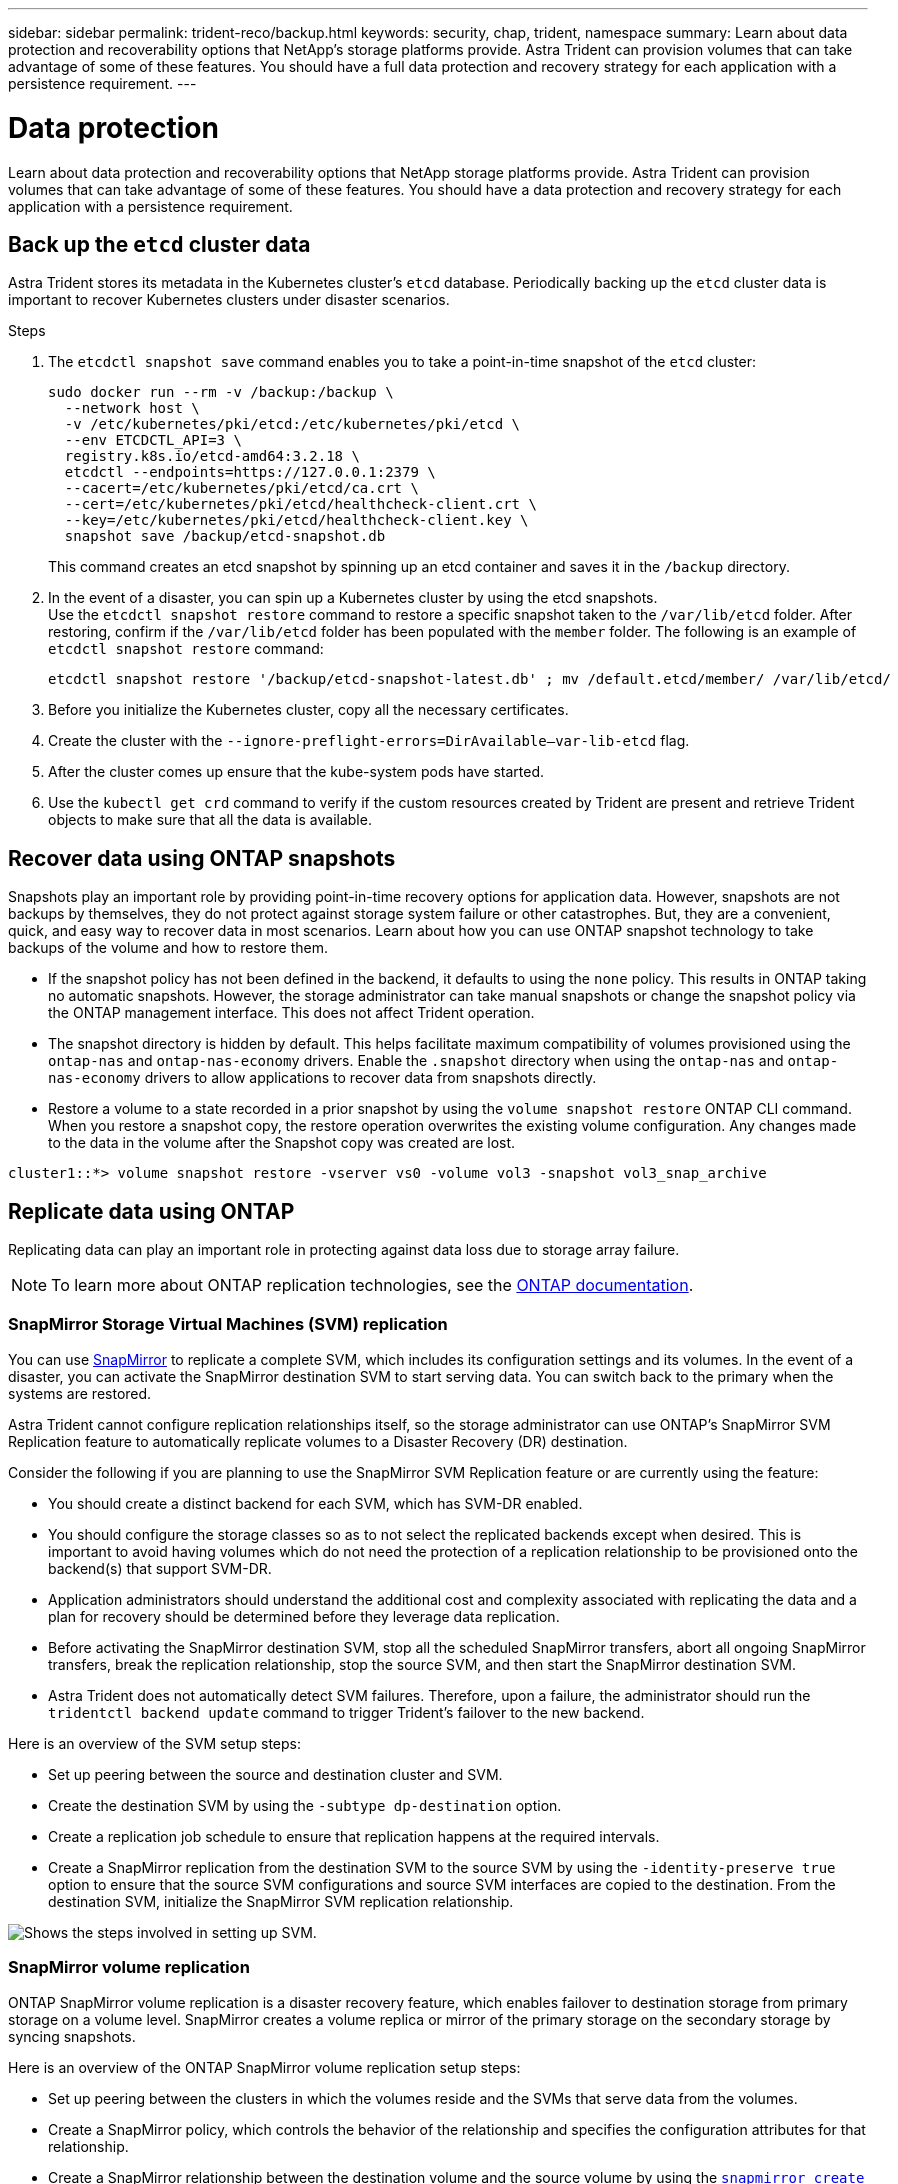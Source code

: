 ---
sidebar: sidebar
permalink: trident-reco/backup.html
keywords: security, chap, trident, namespace
summary: Learn about data protection and recoverability options that NetApp’s storage platforms provide. Astra Trident can provision volumes that can take advantage of some of these features. You should have a full data protection and recovery strategy for each application with a persistence requirement.
---

= Data protection
:hardbreaks:
:icons: font
:imagesdir: ../media/

[.lead]
Learn about data protection and recoverability options that NetApp storage platforms provide. Astra Trident can provision volumes that can take advantage of some of these features. You should have a data protection and recovery strategy for each application with a persistence requirement.

== Back up the `etcd` cluster data

Astra Trident stores its metadata in the Kubernetes cluster's `etcd` database. Periodically backing up the `etcd` cluster data is important to recover Kubernetes clusters under disaster scenarios.

.Steps
. The `etcdctl snapshot save` command enables you to take a point-in-time snapshot of the `etcd` cluster:
+
----
sudo docker run --rm -v /backup:/backup \
  --network host \
  -v /etc/kubernetes/pki/etcd:/etc/kubernetes/pki/etcd \
  --env ETCDCTL_API=3 \
  registry.k8s.io/etcd-amd64:3.2.18 \
  etcdctl --endpoints=https://127.0.0.1:2379 \
  --cacert=/etc/kubernetes/pki/etcd/ca.crt \
  --cert=/etc/kubernetes/pki/etcd/healthcheck-client.crt \
  --key=/etc/kubernetes/pki/etcd/healthcheck-client.key \
  snapshot save /backup/etcd-snapshot.db
----
+
This command creates an etcd snapshot by spinning up an etcd container and saves it in the `/backup` directory.

. In the event of a disaster, you can spin up a Kubernetes cluster by using the etcd snapshots.
Use the `etcdctl snapshot restore` command to restore a specific snapshot taken to the `/var/lib/etcd` folder. After restoring, confirm if the `/var/lib/etcd` folder has been populated with the `member` folder. The following is an example of `etcdctl snapshot restore` command:
+
----
etcdctl snapshot restore '/backup/etcd-snapshot-latest.db' ; mv /default.etcd/member/ /var/lib/etcd/
----

. Before you initialize the Kubernetes cluster, copy all the necessary certificates.
. Create the cluster with the ``--ignore-preflight-errors=DirAvailable--var-lib-etcd`` flag.
. After the cluster comes up ensure that the kube-system pods have started.
. Use the `kubectl get crd` command to verify if the custom resources created by Trident are present and retrieve Trident objects to make sure that all the data is available.

== Recover data using ONTAP snapshots

Snapshots play an important role by providing point-in-time recovery options for application data. However, snapshots are not backups by themselves, they do not protect against storage system failure or other catastrophes. But, they are a convenient, quick, and easy way to recover data in most scenarios. Learn about how you can use ONTAP snapshot technology to take backups of the volume and how to restore them.

* If the snapshot policy has not been defined in the backend, it defaults to using the `none` policy. This results in ONTAP taking no automatic snapshots. However, the storage administrator can take manual snapshots or change the snapshot policy via the ONTAP management interface. This does not affect Trident operation.
* The snapshot directory is hidden by default. This helps facilitate maximum compatibility of volumes provisioned using the `ontap-nas` and `ontap-nas-economy` drivers. Enable the `.snapshot` directory when using the `ontap-nas` and `ontap-nas-economy` drivers to allow applications to recover data from snapshots directly.
* Restore a volume to a state recorded in a prior snapshot by using the `volume snapshot restore` ONTAP CLI command. When you restore a snapshot copy, the restore operation overwrites the existing volume configuration. Any changes made to the data in the volume after the Snapshot copy was created are lost.

----
cluster1::*> volume snapshot restore -vserver vs0 -volume vol3 -snapshot vol3_snap_archive
----

== Replicate data using ONTAP

Replicating data can play an important role in protecting against data loss due to storage array failure.

NOTE: To learn more about ONTAP replication technologies, see the https://docs.netapp.com/ontap-9/topic/com.netapp.doc.dot-cm-concepts/GUID-A9A2F347-3E05-4F80-9E9C-CEF8F0A2F8E1.html[ONTAP documentation^].

=== SnapMirror Storage Virtual Machines (SVM) replication

You can use https://docs.netapp.com/ontap-9/topic/com.netapp.doc.dot-cm-concepts/GUID-8B187484-883D-4BB4-A1BC-35AC278BF4DC.html[SnapMirror^] to replicate a complete SVM, which includes its configuration settings and its volumes. In the event of a disaster, you can activate the SnapMirror destination SVM to start serving data. You can switch back to the primary when the systems are restored.

Astra Trident cannot configure replication relationships itself, so the storage administrator can use ONTAP’s SnapMirror SVM Replication feature to automatically replicate volumes to a Disaster Recovery (DR) destination.

Consider the following if you are planning to use the SnapMirror SVM Replication feature or are currently using the feature:

* You should create a distinct backend for each SVM, which has SVM-DR enabled.

* You should configure the storage classes so as to not select the replicated backends except when desired. This is important to avoid having volumes which do not need the protection of a replication relationship to be provisioned onto the backend(s) that support SVM-DR.

* Application administrators should understand the additional cost and complexity associated with replicating the data and a plan for recovery should be determined before they leverage data replication.

* Before activating the SnapMirror destination SVM, stop all the scheduled SnapMirror transfers, abort all ongoing SnapMirror transfers, break the replication relationship, stop the source SVM, and then start the SnapMirror destination SVM.

* Astra Trident does not automatically detect SVM failures. Therefore, upon a failure, the administrator should run the `tridentctl backend update` command to trigger Trident’s failover to the new backend.

Here is an overview of the SVM setup steps:

* Set up peering between the source and destination cluster and SVM.

* Create the destination SVM by using the `-subtype dp-destination` option.

* Create a replication job schedule to ensure that replication happens at the required intervals.

* Create a SnapMirror replication from the destination SVM to the source SVM by using the `-identity-preserve true` option to ensure that the source SVM configurations and source SVM interfaces are copied to the destination. From the destination SVM, initialize the SnapMirror SVM replication relationship.

image::SVMDR1.PNG[Shows the steps involved in setting up SVM.]

// === Disaster recovery workflow for Trident

// Astra Trident 19.07 and later use Kubernetes CRDs to store and manage its own state. It uses the Kubernetes cluster's `etcd` to store its metadata. Here we assume that the Kubernetes `etcd` data files and the certificates are stored on NetApp FlexVolume. This FlexVolume resides in a SVM, which has a SnapMirror SVM-DR relationship with a destination SVM at the secondary site.

// The following steps describe how to recover a single master Kubernetes cluster with Astra Trident in the event of a disaster:

// . If the source SVM fails, activate the SnapMirror destination SVM. To do this, you should stop scheduled SnapMirror transfers, abort ongoing SnapMirror transfers, break the replication relationship, stop the source SVM, and start the destination SVM.
// . From the destination SVM, mount the volume which contains the Kubernetes `etcd` data files and certificates on to the host which will be setup as a master node.
// . Copy all the required certificates pertaining to the Kubernetes cluster under `/etc/kubernetes/pki` and the etcd `member` files under `/var/lib/etcd`.
// . Create a Kubernetes cluster by using the `kubeadm init` command with the `--ignore-preflight-errors=DirAvailable--var-lib-etcd` flag. The hostnames used for the Kubernetes nodes should be the same as the source Kubernetes cluster.
// . Run the `kubectl get crd` command to verify if all the Trident custom resources have come up and retrieve the Trident objects to verify that all the data is available.
// . Update all the required backends to reflect the new destination SVM name by running the `./tridentctl update backend <backend-name> -f <backend-json-file> -n <namespace>` command.

// NOTE: For application persistent volumes, when the destination SVM is activated, all the volumes provisioned by Trident start serving data. After the Kubernetes cluster is set up on the destination side by using the steps outlined above, all the deployments and pods are started and the containerized applications should run without any issues.

=== SnapMirror volume replication

ONTAP SnapMirror volume replication  is a disaster recovery feature, which enables failover to destination storage from primary storage on a volume level. SnapMirror creates a volume replica or mirror of the primary storage on the secondary storage by syncing snapshots.

Here is an overview of the ONTAP SnapMirror volume replication setup steps:

* Set up peering between the clusters in which the volumes reside and the SVMs that serve data from the volumes.

* Create a SnapMirror policy, which controls the behavior of the relationship and specifies the configuration attributes for that relationship.

* Create a SnapMirror relationship between the destination volume and the source volume by using the https://docs.netapp.com/ontap-9/topic/com.netapp.doc.dot-cm-cmpr-970/snapmirror__create.html[`snapmirror create` command^] and assign the appropriate SnapMirror policy.

* After the SnapMirror relationship is created, initialize the relationship so that a baseline transfer from the source volume to the destination volume is completed.
+
image::SM1.PNG[Shows the SnapMirror volume replication setup.]

== Disaster recovery

=== SnapMirror volume disaster recovery 

Astra Trident uses Kubernetes CRDs to store and manage its own state. It uses the Kubernetes cluster's `etcd` to store its metadata. Here we assume that the Kubernetes `etcd` data files and the certificates are stored on NetApp FlexVolume. This FlexVolume resides in a SVM, which has a SnapMirror SVM-DR relationship with a destination SVM at the secondary site.

The following steps describe how to recover a single master Kubernetes cluster with Astra Trident.

. In the event of a disaster, stop all scheduled SnapMirror transfers and end all ongoing SnapMirror transfers. Break the replication relationship between the destination and source volumes so the destination volume becomes read/write.
. From the destination SVM, mount the volume that contains the Kubernetes `etcd` data files and certificates on to the host, which will be set up as a master node.
. Copy all the required certificates pertaining to the Kubernetes cluster under `/etc/kubernetes/pki` and the etcd `member` files under `/var/lib/etcd`.
. Create a Kubernetes cluster by running the `kubeadm init` command with the `--ignore-preflight-errors=DirAvailable--var-lib-etcd` flag. The hostnames should be the same as the source Kubernetes cluster.
. Run the `kubectl get crd` command to verify if all the Trident custom resources have come up and retrieve Trident objects to make sure that all the data is available.
. Clean up the previous backends and create new backends on Trident. Specify the new management LIF, new SVM name, and password of the destination SVM.

= AND/OR

. Update all the required backends to reflect the new destination SVM name by running the `./tridentctl update backend <backend-name> -f <backend-json-file> -n <namespace>` command.

**QUESTION ===> For use case where SVM-DR is created using either -identity-preserve false, and/or -discard-configs network;
(ie. the SVM-DR is a different IP/subnet):
Add instruction for changing mgmtLIF and dataLIF on the backend.json.**

**Would the new feature in 23.01 to change dataLIF be required?
https://docs.netapp.com/us-en/trident/trident-use/ontap-nas-examples.html#update-datalif-after-initial-configuration**


=== Disaster recovery for application persistent volumes

The following steps describe how SnapMirror destination volumes can be made available for containerized workloads in the event of a disaster:

. Stop all the scheduled SnapMirror transfers and abort all ongoing SnapMirror transfers. Break the replication relationship between the destination and source volume so that the destination volume becomes read/write. Clean up the deployments which were consuming PVC bound to volumes on the source SVM.
. After the Kubernetes cluster is set up on the destination side by using the steps outlined above, clean up the deployments, PVCs and PV, from the Kubernetes cluster.
. Create new backends on Trident by specifying the new management and data LIF, new SVM name and password of the destination SVM.
. Import the required volumes as a PV bound to a new PVC by using the Trident import feature.
. Redeploy the application deployments with the newly created PVCs.

== Recover data using Element snapshots

Back up data on an Element volume by setting a snapshot schedule for the volume and ensuring that the snapshots are taken at the required intervals. You should set the snapshot schedule by using the Element UI or APIs. Currently, it is not possible to set a snapshot schedule to a volume through the `solidfire-san` driver.

In the event of data corruption, you can choose a particular snapshot and roll back the volume to the snapshot manually by using the Element UI or APIs. This reverts any changes made to the volume since the snapshot was created. 
